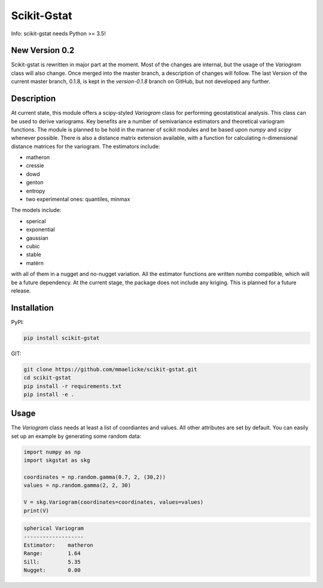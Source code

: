 Scikit-Gstat
============

Info: scikit-gstat needs Python >= 3.5!

.. image:: https://travis-ci.org/mmaelicke/scikit-gstat.svg?branch=dev
    :target: https://travis-ci.org/mmaelicke/scikit-gstat
    :alt: Build Status

.. image:: https://readthedocs.org/projects/scikit-gstat/badge/?version=latest
    :target: http://scikit-gstat.readthedocs.io/en/latest?badge=latest
    :alt: Documentation Status

.. image:: https://codecov.io/gh/mmaelicke/scikit-gstat/branch/dev/graph/badge.svg
    :target: https://codecov.io/gh/mmaelicke/scikit-gstat
    :alt: Codecov


New Version 0.2
~~~~~~~~~~~~~~~

Scikit-gstat is rewritten in major part at the moment. Most of the changes
are internal, but the usage of the `Variogram` class will also change. Once
merged into the master branch, a description of changes will follow. The last
Version of the current master branch, 0.1.8, is kept in the `version-0.1.8`
branch on GitHub, but not developed any further.

Description
~~~~~~~~~~~
At current state, this module offers a scipy-styled `Variogram` class for performing geostatistical analysis.
This class can be used to derive variograms. Key benefits are a number of semivariance estimators and theoretical
variogram functions. The module is planned to be hold in the manner of scikit modules and be based upon `numpy` and
`scipy` whenever possible. There is also a distance matrix extension available, with a function for calculating
n-dimensional distance matrices for the variogram.
The estimators include:

- matheron
- cressie
- dowd
- genton
- entropy
- two experimental ones: quantiles, minmax

The models include:

- sperical
- exponential
- gaussian
- cubic
- stable
- matérn

with all of them in a nugget and no-nugget variation. All the estimator functions are written `numba` compatible,
which will be a future dependency.
At the current stage, the package does not include any kriging. This is planned for a future release.


Installation
~~~~~~~~~~~~

PyPI:

.. code-block:: bash

  pip install scikit-gstat

GIT:

.. code-block:: bash

  git clone https://github.com/mmaelicke/scikit-gstat.git
  cd scikit-gstat
  pip install -r requirements.txt
  pip install -e .

Usage
~~~~~

The `Variogram` class needs at least a list of coordiantes and values. All other attributes are set by default.
You can easily set up an example by generating some random data:

.. code-block:: python

  import numpy as np
  import skgstat as skg

  coordinates = np.random.gamma(0.7, 2, (30,2))
  values = np.random.gamma(2, 2, 30)

  V = skg.Variogram(coordinates=coordinates, values=values)
  print(V)

.. code-block:: bash

  spherical Variogram
  -------------------
  Estimator:    matheron
  Range:        1.64
  Sill:         5.35
  Nugget:       0.00